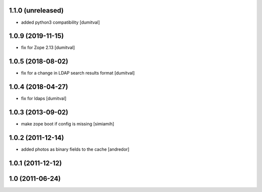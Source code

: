 1.1.0 (unreleased)
------------------
* added python3 compatibility [dumitval]

1.0.9 (2019-11-15)
------------------
* fix for Zope 2.13 [dumitval]

1.0.5 (2018-08-02)
------------------
* fix for a change in LDAP search results format [dumitval]

1.0.4 (2018-04-27)
------------------
* fix for ldaps [dumitval]

1.0.3 (2013-09-02)
------------------
* make zope boot if config is missing [simiamih]

1.0.2 (2011-12-14)
------------------
* added photos as binary fields to the cache [andredor]

1.0.1 (2011-12-12)
------------------

1.0 (2011-06-24)
----------------
